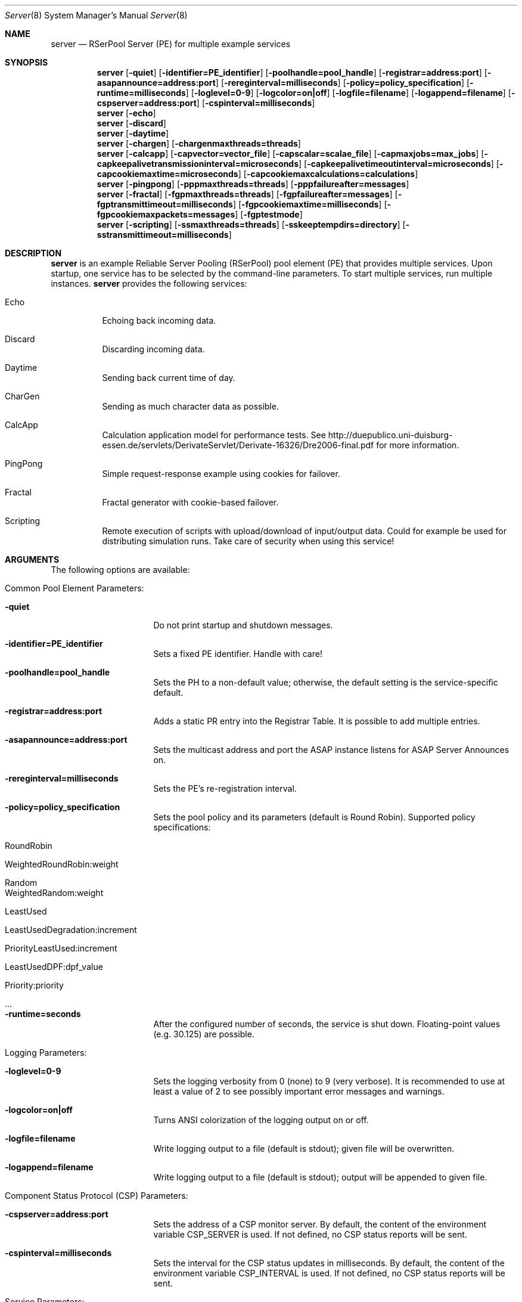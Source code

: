.\" $Id$
.\" --------------------------------------------------------------------------
.\"
.\"              //===//   //=====   //===//   //       //   //===//
.\"             //    //  //        //    //  //       //   //    //
.\"            //===//   //=====   //===//   //       //   //===<<
.\"           //   \\         //  //        //       //   //    //
.\"          //     \\  =====//  //        //=====  //   //===//    Version II
.\"
.\" ------------- An Efficient RSerPool Prototype Implementation -------------
.\"
.\" Copyright (C) 2002-2007 by Thomas Dreibholz
.\"
.\" This program is free software: you can redistribute it and/or modify
.\" it under the terms of the GNU General Public License as published by
.\" the Free Software Foundation, either version 3 of the License, or
.\" (at your option) any later version.
.\"
.\" This program is distributed in the hope that it will be useful,
.\" but WITHOUT ANY WARRANTY; without even the implied warranty of
.\" MERCHANTABILITY or FITNESS FOR A PARTICULAR PURPOSE.  See the
.\" GNU General Public License for more details.
.\"
.\" You should have received a copy of the GNU General Public License
.\" along with this program.  If not, see <http://www.gnu.org/licenses/>.
.\"
.\" Contact: dreibh@iem.uni-due.de
.\"
.\" ###### Setup ############################################################
.Dd September, 2007
.Dt Server 8
.Os RSerPool Server
.\" ###### Name #############################################################
.Sh NAME
.Nm server
.Nd RSerPool Server (PE) for multiple example services
.\" ###### Synopsis #########################################################
.Sh SYNOPSIS
.Nm server
.Op Fl quiet
.Op Fl identifier=PE_identifier
.Op Fl poolhandle=pool_handle
.Op Fl registrar=address:port
.Op Fl asapannounce=address:port
.Op Fl rereginterval=milliseconds
.Op Fl policy=policy_specification
.Op Fl runtime=milliseconds
.Op Fl loglevel=0-9
.Op Fl logcolor=on|off
.Op Fl logfile=filename
.Op Fl logappend=filename
.Op Fl cspserver=address:port
.Op Fl cspinterval=milliseconds
.Nm server
.Op Fl echo
.Nm server
.Op Fl discard
.Nm server
.Op Fl daytime
.Nm server
.Op Fl chargen
.Op Fl chargenmaxthreads=threads
.Nm server
.Op Fl calcapp
.Op Fl capvector=vector_file
.Op Fl capscalar=scalae_file
.Op Fl capmaxjobs=max_jobs
.Op Fl capkeepalivetransmissioninterval=microseconds
.Op Fl capkeepalivetimeoutinterval=microseconds
.Op Fl capcookiemaxtime=microseconds
.Op Fl capcookiemaxcalculations=calculations
.Nm server
.Op Fl pingpong
.Op Fl pppmaxthreads=threads
.Op Fl pppfailureafter=messages
.Nm server
.Op Fl fractal
.Op Fl fgpmaxthreads=threads
.Op Fl fgpfailureafter=messages
.Op Fl fgptransmittimeout=milliseconds
.Op Fl fgpcookiemaxtime=milliseconds
.Op Fl fgpcookiemaxpackets=messages
.Op Fl fgptestmode
.Nm server
.Op Fl scripting
.Op Fl ssmaxthreads=threads
.Op Fl sskeeptempdirs=directory
.Op Fl sstransmittimeout=milliseconds
.\" ###### Description ######################################################
.Sh DESCRIPTION
.Nm server
is an example Reliable Server Pooling (RSerPool) pool element (PE)
that provides multiple services. Upon startup, one service has to be selected
by the command-line parameters. To start multiple services, run multiple
instances.
.Nm server
provides the following services:
.Bl -tag -width indent
.It Echo
Echoing back incoming data.
.It Discard
Discarding incoming data.
.It Daytime
Sending back current time of day.
.It CharGen
Sending as much character data as possible.
.It CalcApp
Calculation application model for performance tests. See
http://duepublico.uni-duisburg-essen.de/servlets/DerivateServlet/Derivate-16326/Dre2006-final.pdf
for more information.
.It PingPong
Simple request-response example using cookies for failover.
.br
.It Fractal
Fractal generator with cookie-based failover.
.br
.It Scripting
Remote execution of scripts with upload/download of input/output data. Could
for example be used for distributing simulation runs. Take care of security
when using this service!
.El
.Pp
.\" ###### Arguments ########################################################
.Sh ARGUMENTS
The following options are available:
.Bl -tag -width indent
.\" ====== Common parameters ================================================
.It Common Pool Element Parameters:
.Bl -tag -width indent
.It Fl quiet
Do not print startup and shutdown messages.
.It Fl identifier=PE_identifier
Sets a fixed PE identifier. Handle with care!
.It Fl poolhandle=pool_handle
Sets the PH to a non-default value; otherwise, the default setting is the
service-specific default.
.It Fl registrar=address:port
Adds a static PR entry into the Registrar Table.
It is possible to add multiple entries.
.It Fl asapannounce=address:port
Sets the multicast address and port the ASAP instance
listens for ASAP Server Announces on.
.It Fl rereginterval=milliseconds
Sets the PE's re-registration interval.
.It Fl policy=policy_specification
Sets the pool policy and its parameters (default is Round Robin).
Supported policy specifications:
.Bl -tag -width indent
.It RoundRobin
.It WeightedRoundRobin:weight
.It Random
.It WeightedRandom:weight
.It LeastUsed
.It LeastUsedDegradation:increment
.It PriorityLeastUsed:increment
.It LeastUsedDPF:dpf_value
.It Priority:priority
.It ...
.El
.It Fl runtime=seconds
After the configured number of seconds, the service is shut down.
Floating-point values (e.g. 30.125) are possible.
.El
.\" ====== Logging ==========================================================
.It Logging Parameters:
.Bl -tag -width indent
.It Fl loglevel=0-9
Sets the logging verbosity from 0 (none) to 9 (very verbose).
It is recommended to use at least a value of 2 to see possibly
important error messages and warnings.
.It Fl logcolor=on|off
Turns ANSI colorization of the logging output on or off.
.It Fl logfile=filename
Write logging output to a file (default is stdout); given file will be overwritten.
.It Fl logappend=filename
Write logging output to a file (default is stdout); output will be appended to given file.
.El
.\" ====== Component Status Protocol ========================================
.It Component Status Protocol (CSP) Parameters:
.Bl -tag -width indent
.It Fl cspserver=address:port
Sets the address of a CSP monitor server. By default, the content of the
environment variable CSP_SERVER is used. If not defined, no CSP status reports
will be sent.
.It Fl cspinterval=milliseconds
Sets the interval for the CSP status updates in milliseconds. By default, the
content of the environment variable CSP_INTERVAL is used. If not defined, no
CSP status reports will be sent.
.El
.\" ====== Services =========================================================
.It Service Parameters:
.Bl -tag -width indent
.\" ====== Echo =============================================================
.It Fl echo
Starts the Echo service.
.\" ====== Discard ==========================================================
.It Fl discard
Starts the Discard service.
.\" ====== Daytime ==========================================================
.It Fl daytime
Starts the Daytime service.
.\" ====== CharGen ==========================================================
.It Fl chargen
Starts the CharGen service.
.Bl -tag -width indent
.It Fl chargenmaxthreads=threads
Sets an upper limit for the number of simultaneous CharGen sessions.
.El
.\" ====== CalcApp ==========================================================
.It Fl calcapp
Starts the CalcApp service.
.Bl -tag -width indent
.It Fl capcapacity=calculations_per_second
Sets the service capacity in calculations per second.
.It Fl capobject=name
Sets the object name for scalar hierarchy.
.It Fl capscalar=scalar_file
Sets the name of vector scalar file.
.It Fl capvector=vector_file
Sets the name of vector output file.
.It Fl capmaxjobs=max_jobs
Sets the an upper limit for the number of simultaneous CalcApp requests.
.It Fl capkeepalivetransmissioninterval=microseconds
Sets the keep-alive transmission interval in microseconds.
.It Fl capkeepalivetimeoutinterval=microseconds
Sets the keep-alive timeout in microseconds.
.It Fl capcookiemaxtime=microseconds
Sets the cookie interval in microseconds.
.It Fl capcookiemaxcalculations=calculations
Sets the cookie interval in calculations.
.El
.\" ====== PingPong =========================================================
.It Fl pingpong
Starts the PingPong service.
.Bl -tag -width indent
.It Fl pppmaxthreads=threads
Sets an upper limit for the number of simultaneous PingPong sessions.
.It Fl pppfailureafter=messages
After the set number of messages, the server will terminate the connection in
order to test failovers.
.El
.\" ====== Fractal ==========================================================
.It Fl fractal
Starts the Fractal Generator service.
.Bl -tag -width indent
.It Fl fgpmaxthreads=threads
Sets an upper limit for the number of simultaneous Fractal Generator sessions.
.It Fl fgpfailureafter=messages
After the set number of data packets, the server will terminate the connection
in order to test failovers.
.It Fl fgptransmittimeout=milliseconds
Sets transmit timeout in milliseconds.
.It Fl fgpcookiemaxtime=milliseconds
Send cookie after given number of milliseconds.
.It Fl fgpcookiemaxpackets=messages
Send cookie after given number of Data messages
.It Fl fgptestmode
Generate simple test pattern instead of calculating a fractal
graphics (useful to conserve CPU power when debugging).
.El
.Pp
.\" ====== Scripting ========================================================
.It Fl scripting
Starts the Scripting service.
.Bl -tag -width indent
.It Fl ssmaxthreads=threads
Sets an upper limit for the number of simultaneous sessions.
.It Fl sskeeptempdirs=directory
.It Fl sstransmittimeout=milliseconds
.El
.El
.El
.\" ###### Environment ######################################################
.Sh ENVIRONMENT
.Nm server
uses the environment variables CSP_SERVER and CSP_INTERVAL to define a CSP
server to send reports to in the specified interval.
.\" ###### Diagnostics ######################################################
.Sh DIAGNOSTICS
If loglevel>0, log messages will be printed to stdout or into a specified
log file.
.\" ###### See also #########################################################
.Sh SEE ALSO
For a detailed introduction to RSerPool, see:
.br
http://duepublico.uni-duisburg-essen.de/servlets/DerivateServlet/Derivate-16326/Dre2006-final.pdf
.Pp
Thomas Dreibholz's RSerPool Page:
.br
http://tdrwww.exp-math.uni-essen.de/dreibholz/rserpool/
.\" ###### Authors ##########################################################
.Sh AUTHORS
Dr. Thomas Dreibholz
.br
http://tdrwww.exp-math.uni-essen.de/dreibholz/rserpool/
.br
mailto://dreibh@iem.uni-due.de
.br
